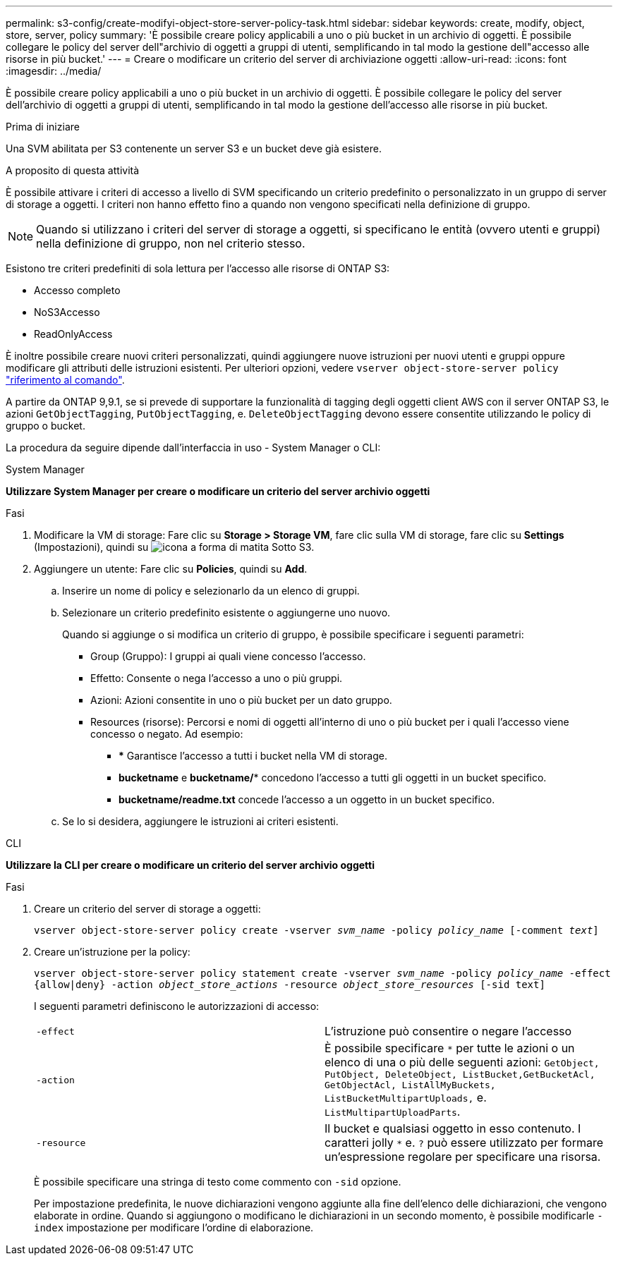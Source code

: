 ---
permalink: s3-config/create-modifyi-object-store-server-policy-task.html 
sidebar: sidebar 
keywords: create, modify, object, store, server, policy 
summary: 'È possibile creare policy applicabili a uno o più bucket in un archivio di oggetti. È possibile collegare le policy del server dell"archivio di oggetti a gruppi di utenti, semplificando in tal modo la gestione dell"accesso alle risorse in più bucket.' 
---
= Creare o modificare un criterio del server di archiviazione oggetti
:allow-uri-read: 
:icons: font
:imagesdir: ../media/


[role="lead"]
È possibile creare policy applicabili a uno o più bucket in un archivio di oggetti. È possibile collegare le policy del server dell'archivio di oggetti a gruppi di utenti, semplificando in tal modo la gestione dell'accesso alle risorse in più bucket.

.Prima di iniziare
Una SVM abilitata per S3 contenente un server S3 e un bucket deve già esistere.

.A proposito di questa attività
È possibile attivare i criteri di accesso a livello di SVM specificando un criterio predefinito o personalizzato in un gruppo di server di storage a oggetti. I criteri non hanno effetto fino a quando non vengono specificati nella definizione di gruppo.


NOTE: Quando si utilizzano i criteri del server di storage a oggetti, si specificano le entità (ovvero utenti e gruppi) nella definizione di gruppo, non nel criterio stesso.

Esistono tre criteri predefiniti di sola lettura per l'accesso alle risorse di ONTAP S3:

* Accesso completo
* NoS3Accesso
* ReadOnlyAccess


È inoltre possibile creare nuovi criteri personalizzati, quindi aggiungere nuove istruzioni per nuovi utenti e gruppi oppure modificare gli attributi delle istruzioni esistenti. Per ulteriori opzioni, vedere `vserver object-store-server policy` link:https://docs.netapp.com/us-en/ontap-cli/index.html["riferimento al comando"^].

A partire da ONTAP 9,9.1, se si prevede di supportare la funzionalità di tagging degli oggetti client AWS con il server ONTAP S3, le azioni `GetObjectTagging`, `PutObjectTagging`, e. `DeleteObjectTagging` devono essere consentite utilizzando le policy di gruppo o bucket.

La procedura da seguire dipende dall'interfaccia in uso - System Manager o CLI:

[role="tabbed-block"]
====
.System Manager
--
*Utilizzare System Manager per creare o modificare un criterio del server archivio oggetti*

.Fasi
. Modificare la VM di storage: Fare clic su *Storage > Storage VM*, fare clic sulla VM di storage, fare clic su *Settings* (Impostazioni), quindi su image:icon_pencil.gif["icona a forma di matita"] Sotto S3.
. Aggiungere un utente: Fare clic su *Policies*, quindi su *Add*.
+
.. Inserire un nome di policy e selezionarlo da un elenco di gruppi.
.. Selezionare un criterio predefinito esistente o aggiungerne uno nuovo.
+
Quando si aggiunge o si modifica un criterio di gruppo, è possibile specificare i seguenti parametri:

+
*** Group (Gruppo): I gruppi ai quali viene concesso l'accesso.
*** Effetto: Consente o nega l'accesso a uno o più gruppi.
*** Azioni: Azioni consentite in uno o più bucket per un dato gruppo.
*** Resources (risorse): Percorsi e nomi di oggetti all'interno di uno o più bucket per i quali l'accesso viene concesso o negato. Ad esempio:
+
**** *** Garantisce l'accesso a tutti i bucket nella VM di storage.
**** *bucketname* e *bucketname/** concedono l'accesso a tutti gli oggetti in un bucket specifico.
**** *bucketname/readme.txt* concede l'accesso a un oggetto in un bucket specifico.




.. Se lo si desidera, aggiungere le istruzioni ai criteri esistenti.




--
.CLI
--
*Utilizzare la CLI per creare o modificare un criterio del server archivio oggetti*

.Fasi
. Creare un criterio del server di storage a oggetti:
+
`vserver object-store-server policy create -vserver _svm_name_ -policy _policy_name_ [-comment _text_]`

. Creare un'istruzione per la policy:
+
`vserver object-store-server policy statement create -vserver _svm_name_ -policy _policy_name_ -effect {allow|deny} -action _object_store_actions_ -resource _object_store_resources_ [-sid text]`

+
I seguenti parametri definiscono le autorizzazioni di accesso:

+
[cols="2*"]
|===


 a| 
`-effect`
 a| 
L'istruzione può consentire o negare l'accesso



 a| 
`-action`
 a| 
È possibile specificare `*` per tutte le azioni o un elenco di una o più delle seguenti azioni: `GetObject, PutObject, DeleteObject, ListBucket,GetBucketAcl, GetObjectAcl, ListAllMyBuckets, ListBucketMultipartUploads,` e. `ListMultipartUploadParts`.



 a| 
`-resource`
 a| 
Il bucket e qualsiasi oggetto in esso contenuto. I caratteri jolly `*` e. `?` può essere utilizzato per formare un'espressione regolare per specificare una risorsa.

|===
+
È possibile specificare una stringa di testo come commento con `-sid` opzione.

+
Per impostazione predefinita, le nuove dichiarazioni vengono aggiunte alla fine dell'elenco delle dichiarazioni, che vengono elaborate in ordine. Quando si aggiungono o modificano le dichiarazioni in un secondo momento, è possibile modificarle `-index` impostazione per modificare l'ordine di elaborazione.



--
====